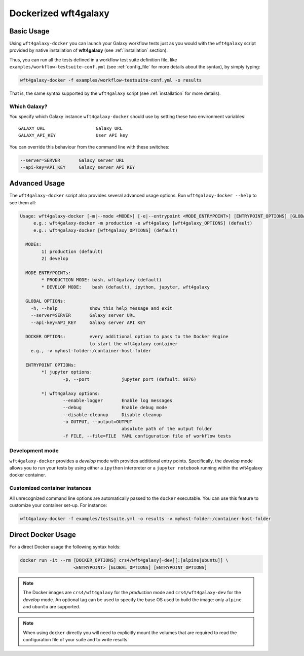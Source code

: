 .. _docker:

=====================
Dockerized wft4galaxy
=====================

Basic Usage
===========
Using ``wft4galaxy-docker`` you can launch your Galaxy workflow tests just as you would with the ``wft4galaxy`` script provided by native installation of **wft4galaxy** (see :ref:`installation` section).

Thus, you can run all the tests defined in a workflow test suite definition file, like ``examples/workflow-testsuite-conf.yml`` (see :ref:`config_file` for more details about the syntax), by simply typing:

.. code-block:: bash

  wft4galaxy-docker -f examples/workflow-testsuite-conf.yml -o results

That is, the same syntax supported by the ``wft4galaxy`` script (see :ref:`installation` for more details).

Which Galaxy?
++++++++++++++++

You specify which Galaxy instance ``wft4galaxy-docker`` should use by setting these two environment variables::


    GALAXY_URL                   Galaxy URL
    GALAXY_API_KEY               User API key

You can override this behaviour from the command line with these switches:

.. code-block:: bash

      --server=SERVER       Galaxy server URL
      --api-key=API_KEY     Galaxy server API KEY


Advanced Usage
==============

The ``wft4galaxy-docker`` script also provides several advanced usage options.  Run ``wft4galaxy-docker --help`` to see them all:

.. code-block:: bash

  Usage: wft4galaxy-docker [-m|--mode <MODE>] [-e|--entrypoint <MODE_ENTRYPOINT>] [ENTRYPOINT_OPTIONS] [GLOBAL_OPTIONS] [DOCKER_OPTIONS]
       e.g.: wft4galaxy-docker -m production -e wft4galaxy [wft4galaxy_OPTIONS] (default)
       e.g.: wft4galaxy-docker [wft4galaxy_OPTIONS] (default)

    MODEs:
	  1) production (default)
	  2) develop

    MODE ENTRYPOINTs:
	  * PRODUCTION MODE: bash, wft4galaxy (default)
	  * DEVELOP MODE:    bash (default), ipython, jupyter, wft4galaxy

    GLOBAL OPTIONs:
      -h, --help            show this help message and exit
      --server=SERVER       Galaxy server URL
      --api-key=API_KEY     Galaxy server API KEY

    DOCKER OPTIONs:         every additional option to pass to the Docker Engine
                            to start the wft4galaxy container
      e.g., -v myhost-folder:/container-host-folder

    ENTRYPOINT OPTIONs:
	  *) jupyter options:
		  -p, --port            jupyter port (default: 9876)

	  *) wft4galaxy options:
		  --enable-logger       Enable log messages
		  --debug               Enable debug mode
		  --disable-cleanup     Disable cleanup
		  -o OUTPUT, --output=OUTPUT
		                        absolute path of the output folder
		  -f FILE, --file=FILE  YAML configuration file of workflow tests



Development mode
+++++++++++++++++++

``wft4galaxy-docker`` provides a `develop` mode with provides additional entry
points.  Specifically, the *develop* mode allows you to run your tests by using either a ``ipython`` interpreter or a ``jupyter notebook`` running within the wft4galaxy docker container.


Customized container instances
++++++++++++++++++++++++++++++++

All unrecognized command line options are automatically passed to the ``docker``
executable.  You can use this feature to customize your container set-up.  For
instance:

.. code-block:: bash

  wft4galaxy-docker -f examples/testsuite.yml -o results -v myhost-folder:/container-host-folder



Direct Docker Usage
===================

For a direct Docker usage the following syntax holds:

.. code-block:: bash

  docker run -it --rm [DOCKER_OPTIONS] crs4/wft4galaxy[-dev][:[alpine|ubuntu]] \
                      <ENTRYPOINT> [GLOBAL_OPTIONS] [ENTRYPOINT_OPTIONS]


.. note:: The Docker images are ``crs4/wft4galaxy`` for the *production* mode and ``crs4/wft4galaxy-dev`` for the *develop* mode. An optional tag can be used to specify the base OS used to build the image: only ``alpine`` and ``ubuntu`` are supported.

.. note:: When using ``docker`` directly you will need to explicitly mount the volumes that are required to read the configuration file of your suite and to write results.
